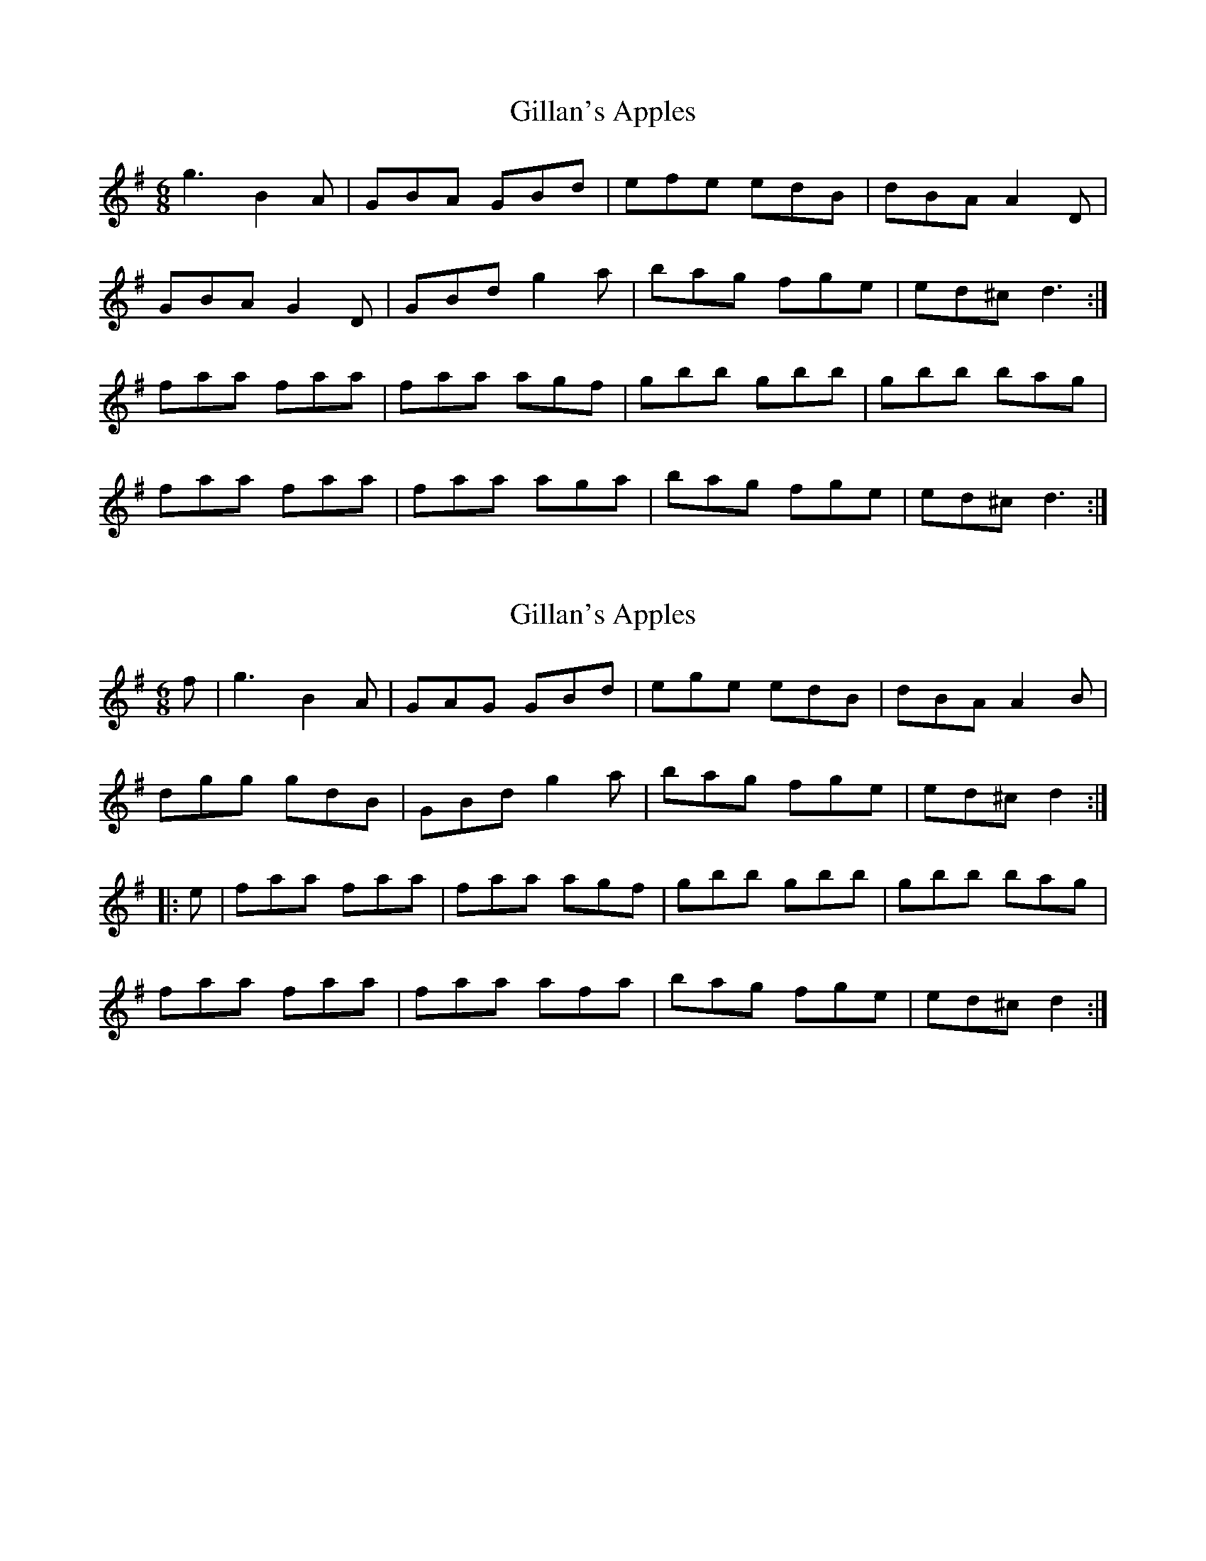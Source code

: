 X: 1
T: Gillan's Apples
Z: Stiamh
S: https://thesession.org/tunes/1855#setting1855
R: jig
M: 6/8
L: 1/8
K: Gmaj
g3 B2A | GBA GBd | efe edB | dBA A2 D |
GBA G2D | GBd g2 a | bag fge | ed^c d3:|
faa faa | faa agf | gbb gbb | gbb bag |
faa faa | faa aga | bag fge | ed^c d3:|
X: 2
T: Gillan's Apples
Z: OsvaldoLaviosa
S: https://thesession.org/tunes/1855#setting24027
R: jig
M: 6/8
L: 1/8
K: Gmaj
f|g3 B2 A|GAG GBd|ege edB|dBA A2 B|
!dgg gdB|GBd g2 a|bag fge|ed^c d2:|
!|:e|faa faa|faa agf|gbb gbb|gbb bag|
!faa faa|faa afa|bag fge|ed^c d2:|
X: 3
T: Gillan's Apples
Z: Cú Chulainn1
S: https://thesession.org/tunes/1855#setting24596
R: jig
M: 6/8
L: 1/8
K: Gmaj
~g3 B2A | GBA GBd | efe edB | dBA A2 B |
~g3 B2A | G A/B/c/d/ g2 a | bag fge | ed^c d3:|
faa faa | faa agf | gbb gbb | gbb bag |
faa faa | faa aga | bag fge | ed^c d3:|
